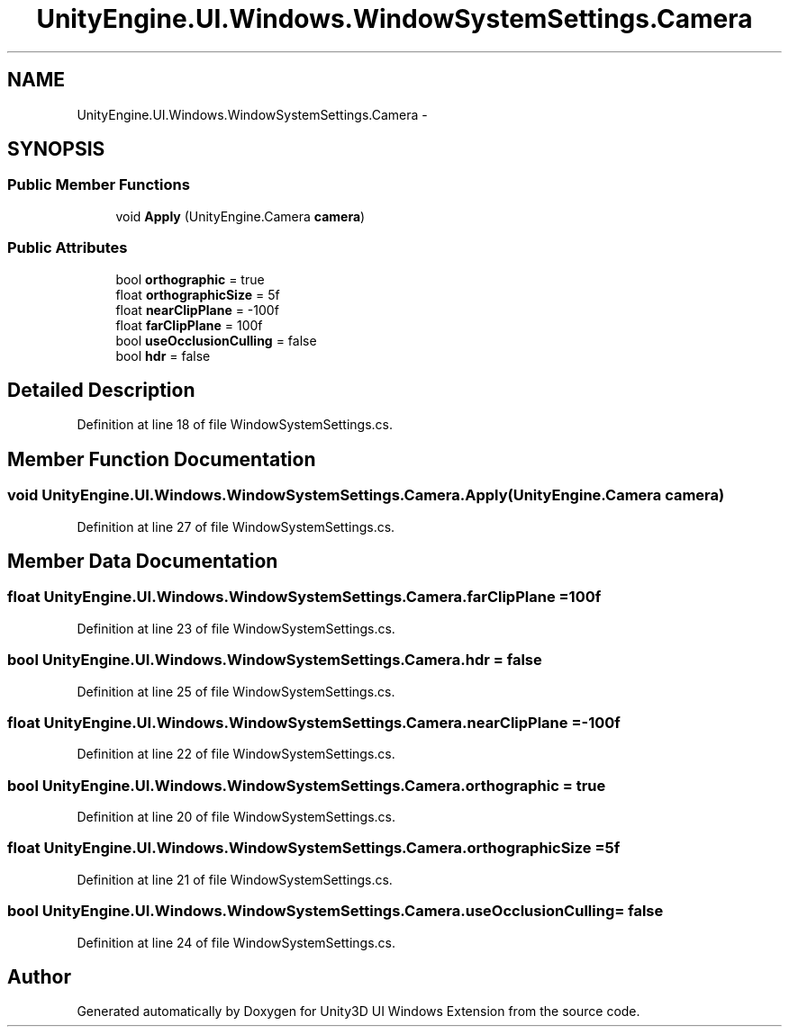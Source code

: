 .TH "UnityEngine.UI.Windows.WindowSystemSettings.Camera" 3 "Fri Apr 3 2015" "Version version 0.8a" "Unity3D UI Windows Extension" \" -*- nroff -*-
.ad l
.nh
.SH NAME
UnityEngine.UI.Windows.WindowSystemSettings.Camera \- 
.SH SYNOPSIS
.br
.PP
.SS "Public Member Functions"

.in +1c
.ti -1c
.RI "void \fBApply\fP (UnityEngine\&.Camera \fBcamera\fP)"
.br
.in -1c
.SS "Public Attributes"

.in +1c
.ti -1c
.RI "bool \fBorthographic\fP = true"
.br
.ti -1c
.RI "float \fBorthographicSize\fP = 5f"
.br
.ti -1c
.RI "float \fBnearClipPlane\fP = -100f"
.br
.ti -1c
.RI "float \fBfarClipPlane\fP = 100f"
.br
.ti -1c
.RI "bool \fBuseOcclusionCulling\fP = false"
.br
.ti -1c
.RI "bool \fBhdr\fP = false"
.br
.in -1c
.SH "Detailed Description"
.PP 
Definition at line 18 of file WindowSystemSettings\&.cs\&.
.SH "Member Function Documentation"
.PP 
.SS "void UnityEngine\&.UI\&.Windows\&.WindowSystemSettings\&.Camera\&.Apply (UnityEngine\&.Camera camera)"

.PP
Definition at line 27 of file WindowSystemSettings\&.cs\&.
.SH "Member Data Documentation"
.PP 
.SS "float UnityEngine\&.UI\&.Windows\&.WindowSystemSettings\&.Camera\&.farClipPlane = 100f"

.PP
Definition at line 23 of file WindowSystemSettings\&.cs\&.
.SS "bool UnityEngine\&.UI\&.Windows\&.WindowSystemSettings\&.Camera\&.hdr = false"

.PP
Definition at line 25 of file WindowSystemSettings\&.cs\&.
.SS "float UnityEngine\&.UI\&.Windows\&.WindowSystemSettings\&.Camera\&.nearClipPlane = -100f"

.PP
Definition at line 22 of file WindowSystemSettings\&.cs\&.
.SS "bool UnityEngine\&.UI\&.Windows\&.WindowSystemSettings\&.Camera\&.orthographic = true"

.PP
Definition at line 20 of file WindowSystemSettings\&.cs\&.
.SS "float UnityEngine\&.UI\&.Windows\&.WindowSystemSettings\&.Camera\&.orthographicSize = 5f"

.PP
Definition at line 21 of file WindowSystemSettings\&.cs\&.
.SS "bool UnityEngine\&.UI\&.Windows\&.WindowSystemSettings\&.Camera\&.useOcclusionCulling = false"

.PP
Definition at line 24 of file WindowSystemSettings\&.cs\&.

.SH "Author"
.PP 
Generated automatically by Doxygen for Unity3D UI Windows Extension from the source code\&.
